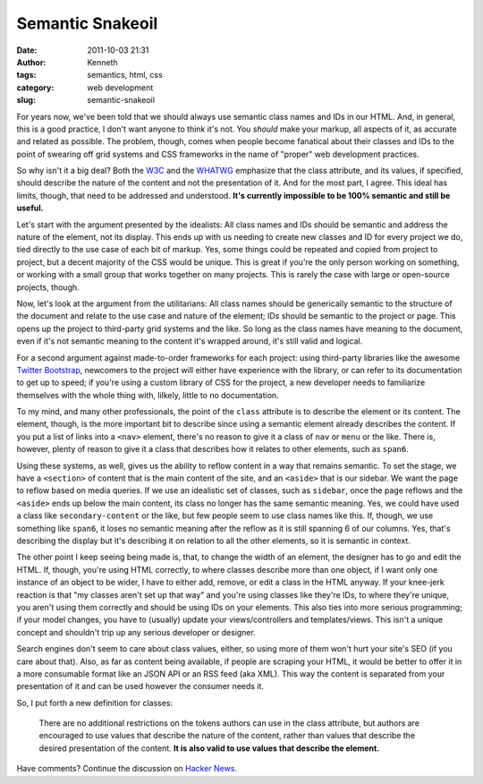 =================
Semantic Snakeoil
=================

:date: 2011-10-03 21:31
:author: Kenneth
:tags: semantics, html, css
:category: web development
:slug: semantic-snakeoil

For years now, we've been told that we should always use semantic class names and IDs in our HTML. 
And, in general, this is a good practice, I don't want anyone to think it's not. You *should* make 
your markup, all aspects of it, as accurate and related as possible. The problem, though, comes 
when people become fanatical about their classes and IDs to the point of swearing off grid systems 
and CSS frameworks in the name of "proper" web development practices.

So why isn't it a big deal? Both the `W3C <http://www.w3.org/TR/html5-author/global-attributes.html#classes>`_ and the `WHATWG <http://developers.whatwg.org/elements.html#classes>`_ emphasize that the class attribute, and its values, if specified, should describe the nature of the content and not the presentation of it. And for the most part, I agree. This ideal has limits, though, that need to be addressed and understood. **It's currently impossible to be 100% semantic and still be useful.**

Let's start with the argument presented by the idealists: All class names and IDs should be semantic and address the nature of the element, not its display. This ends up with us needing to create new classes and ID for every project we do, tied directly to the use case of each bit of markup. Yes, some things could be repeated and copied from project to project, but a decent majority of the CSS would be unique. This is great if you're the only person working on something, or working with a small group that works together on many projects. This is rarely the case with large or open-source projects, though.

Now, let's look at the argument from the utilitarians: All class names should be generically semantic to the structure of the document and relate to the use case and nature of the element; IDs should be semantic to the project or page. This opens up the project to third-party grid systems and the like. So long as the class names have meaning to the document, even if it's not semantic meaning to the content it's wrapped around, it's still valid and logical.

For a second argument against made-to-order frameworks for each project: using third-party libraries like the awesome `Twitter Bootstrap <https://twitter.github.com/bootstrap/>`_, newcomers to the project will either have experience with the library, or can refer to its documentation to get up to speed; if you're using a custom library of CSS for the project, a new developer needs to familiarize themselves with the whole thing with, lilkely, little to no documentation.

To my mind, and many other professionals, the point of the ``class`` attribute is to describe the element or its content. The element, though, is the more important bit to describe since using a semantic element already describes the content. If you put a list of links into a ``<nav>`` element, there's no reason to give it a class of ``nav`` or ``menu`` or the like. There is, however, plenty of reason to give it a class that describes how it relates to other elements, such as ``span6``.

Using these systems, as well, gives us the ability to reflow content in a way that remains semantic. To set the stage, we have a ``<section>`` of content that is the main content of the site, and an ``<aside>`` that is our sidebar. We want the page to reflow based on media queries.  If we use an idealistic set of classes, such as ``sidebar``, once the page reflows and the ``<aside>`` ends up below the main content, its class no longer has the same semantic meaning. Yes, we could have used a class like ``secondary-content`` or the like, but few people seem to use class names like this. If, though, we use something like ``span6``, it loses no semantic meaning after the reflow as it is still spanning 6 of our columns. Yes, that's describing the display but it's describing it on relation to all the other elements, so it is semantic in context.

The other point I keep seeing being made is, that, to change the width of an element, the designer has to go and edit the HTML. If, though, you're using HTML correctly, to where classes describe more than one object, if I want only one instance of an object to be wider, I have to either add, remove, or edit a class in the HTML anyway. If your knee-jerk reaction is that "my classes aren't set up that way" and you're using classes like they're IDs, to where they're unique, you aren't using them correctly and should be using IDs on your elements. This also ties into more serious programming; if your model changes, you have to (usually) update your views/controllers and templates/views. This isn't a unique concept and shouldn't trip up any serious developer or designer.

Search engines don't seem to care about class values, either, so using more of them won't hurt your site's SEO (if you care about that). Also, as far as content being available, if people are scraping your HTML, it would be better to offer it in a more consumable format like an JSON API or an RSS feed (aka XML). This way the content is separated from your presentation of it and can be used however the consumer needs it.

So, I put forth a new definition for classes:

    There are no additional restrictions on the tokens authors can use in the class attribute, but authors are encouraged to use values that describe the nature of the content, rather than values that describe the desired presentation of the content. **It is also valid to use values that describe the element.**

Have comments? Continue the discussion on `Hacker News <http://news.ycombinator.com/item?id=3072260>`_.
